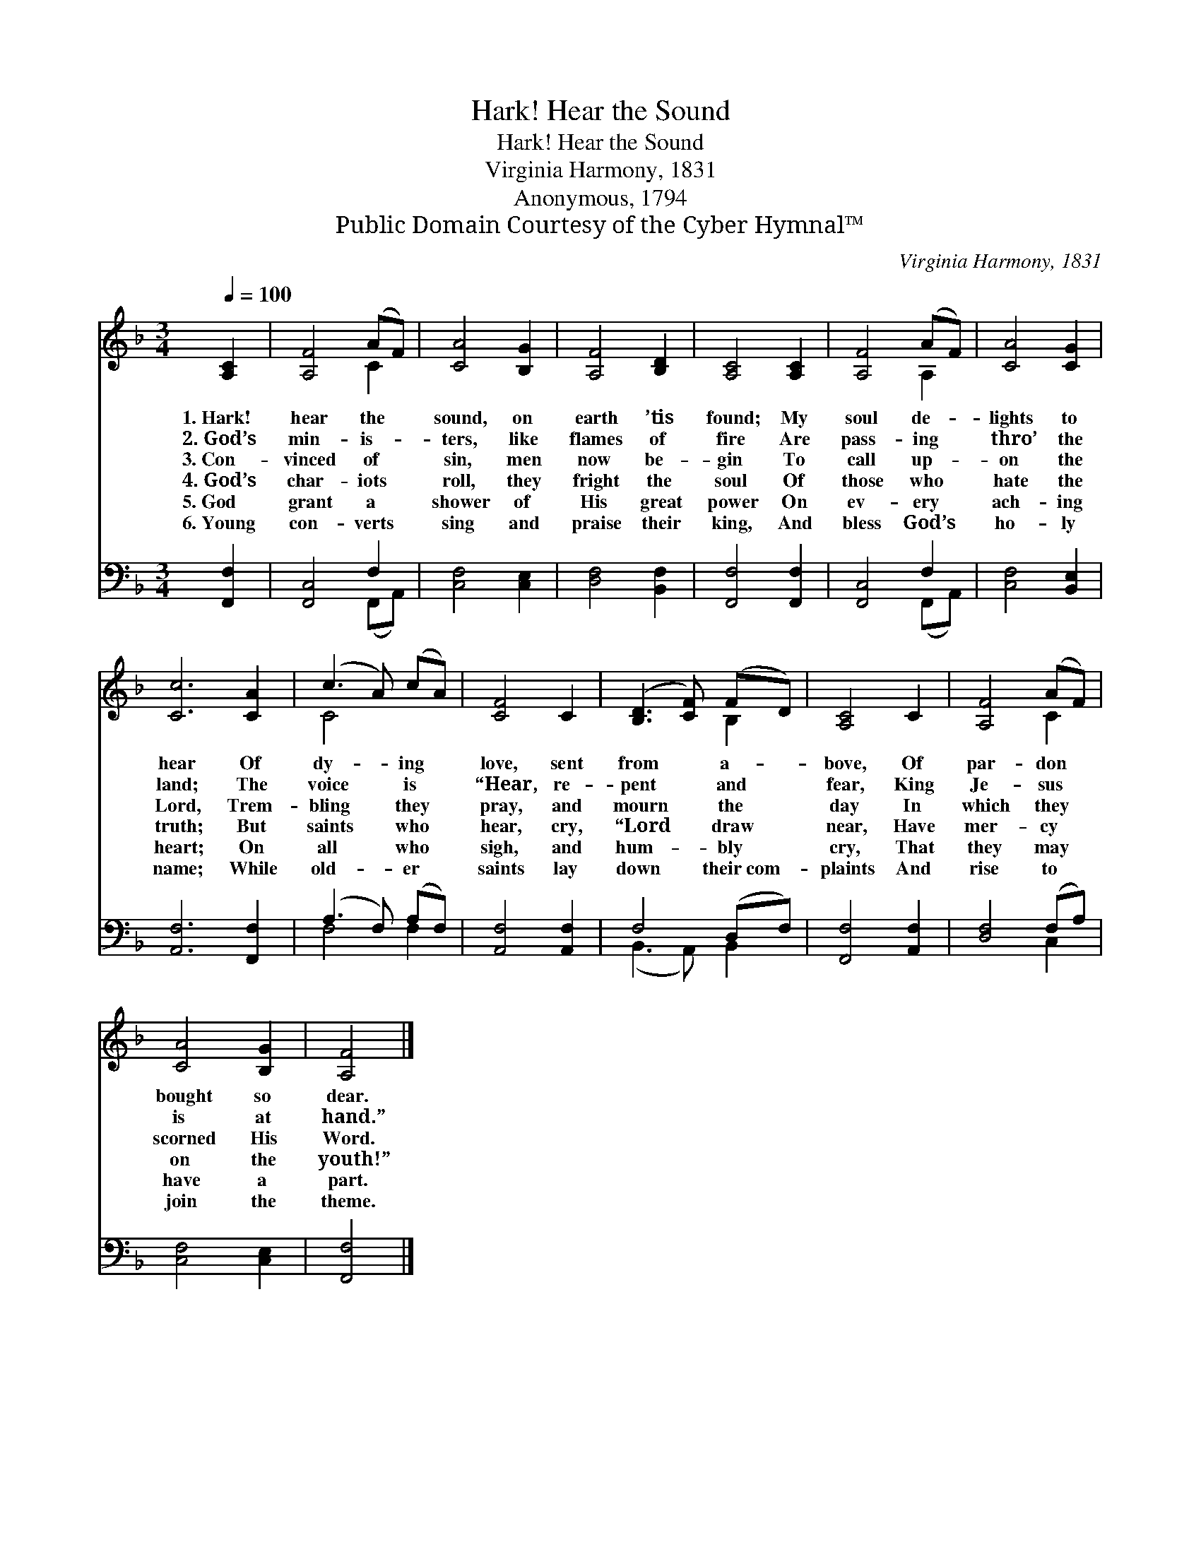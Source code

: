 X:1
T:Hark! Hear the Sound
T:Hark! Hear the Sound
T:Virginia Harmony, 1831
T:Anonymous, 1794
T:Public Domain Courtesy of the Cyber Hymnal™
C:Virginia Harmony, 1831
Z:Public Domain
Z:Courtesy of the Cyber Hymnal™
%%score ( 1 2 ) ( 3 4 )
L:1/8
Q:1/4=100
M:3/4
K:F
V:1 treble 
V:2 treble 
V:3 bass 
V:4 bass 
V:1
 [A,C]2 | [A,F]4 (AF) | [CA]4 [B,G]2 | [A,F]4 [B,D]2 | [A,C]4 [A,C]2 | [A,F]4 (AF) | [CA]4 [CG]2 | %7
w: 1.~Hark!|hear the *|sound, on|earth ’tis|found; My|soul de- *|lights to|
w: 2.~God’s|min- is- *|ters, like|flames of|fire Are|pass- ing *|thro’ the|
w: 3.~Con-|vinced of *|sin, men|now be-|gin To|call up- *|on the|
w: 4.~God’s|char- iots *|roll, they|fright the|soul Of|those who *|hate the|
w: 5.~God|grant a *|shower of|His great|power On|ev- ery *|ach- ing|
w: 6.~Young|con- verts *|sing and|praise their|king, And|bless God’s *|ho- ly|
 [Cc]6 [CA]2 | (c3 A) (cA) | [CF]4 C2 | ([B,D]3 [CF]) (FD) | [A,C]4 C2 | [A,F]4 (AF) | %13
w: hear Of|dy- * ing *|love, sent|from * a- *|bove, Of|par- don *|
w: land; The|voice * is *|“Hear, re-|pent * and *|fear, King|Je- sus *|
w: Lord, Trem-|bling * they *|pray, and|mourn * the *|day In|which they *|
w: truth; But|saints * who *|hear, cry,|“Lord * draw *|near, Have|mer- cy *|
w: heart; On|all * who *|sigh, and|hum- * bly *|cry, That|they may *|
w: name; While|old- * er *|saints lay|down * their~com- *|plaints And|rise to *|
 [CA]4 [B,G]2 | [A,F]4 |] %15
w: bought so|dear.|
w: is at|hand.”|
w: scorned His|Word.|
w: on the|youth!”|
w: have a|part.|
w: join the|theme.|
V:2
 x2 | x4 C2 | x6 | x6 | x6 | x4 A,2 | x6 | x8 | C4 x2 | x6 | x4 B,2 | x6 | x4 C2 | x6 | x4 |] %15
V:3
 [F,,F,]2 | [F,,C,]4 F,2 | [C,F,]4 [C,E,]2 | [D,F,]4 [B,,F,]2 | [F,,F,]4 [F,,F,]2 | [F,,C,]4 F,2 | %6
 [C,F,]4 [B,,E,]2 | [A,,F,]6 [F,,F,]2 | (A,3 F,) (A,F,) | [A,,F,]4 [A,,F,]2 | F,4 (D,F,) | %11
 [F,,F,]4 [A,,F,]2 | [D,F,]4 (F,A,) | [C,F,]4 [C,E,]2 | [F,,F,]4 |] %15
V:4
 x2 | x4 (F,,A,,) | x6 | x6 | x6 | x4 (F,,A,,) | x6 | x8 | F,4 F,2 | x6 | (B,,3 A,,) B,,2 | x6 | %12
 x4 C,2 | x6 | x4 |] %15

